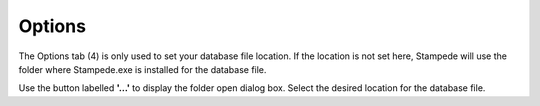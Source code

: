 *******
Options
*******

The Options tab (4) is only used to set your database file location.  If the location is not set here, Stampede will use the folder where Stampede.exe is installed for the database file.

.. image:: images/Stampede_004.png
    :width: 650px

Use the button labelled **'...'** to display the folder open dialog box.  Select the desired location for the database file.


